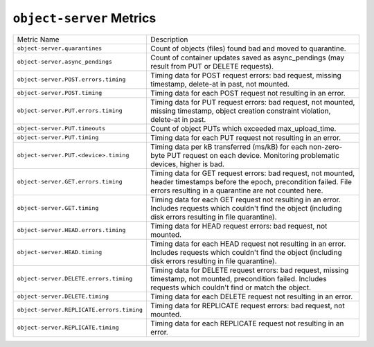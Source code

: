 ``object-server`` Metrics
=========================

=========================================  ====================================================
Metric Name                                Description
-----------------------------------------  ----------------------------------------------------
``object-server.quarantines``              Count of objects (files) found bad and moved to
                                           quarantine.
``object-server.async_pendings``           Count of container updates saved as async_pendings
                                           (may result from PUT or DELETE requests).
``object-server.POST.errors.timing``       Timing data for POST request errors: bad request,
                                           missing timestamp, delete-at in past, not mounted.
``object-server.POST.timing``              Timing data for each POST request not resulting in
                                           an error.
``object-server.PUT.errors.timing``        Timing data for PUT request errors: bad request,
                                           not mounted, missing timestamp, object creation
                                           constraint violation, delete-at in past.
``object-server.PUT.timeouts``             Count of object PUTs which exceeded max_upload_time.
``object-server.PUT.timing``               Timing data for each PUT request not resulting in an
                                           error.
``object-server.PUT.<device>.timing``      Timing data per kB transferred (ms/kB) for each
                                           non-zero-byte PUT request on each device.
                                           Monitoring problematic devices, higher is bad.
``object-server.GET.errors.timing``        Timing data for GET request errors: bad request,
                                           not mounted, header timestamps before the epoch,
                                           precondition failed.
                                           File errors resulting in a quarantine are not
                                           counted here.
``object-server.GET.timing``               Timing data for each GET request not resulting in an
                                           error.  Includes requests which couldn't find the
                                           object (including disk errors resulting in file
                                           quarantine).
``object-server.HEAD.errors.timing``       Timing data for HEAD request errors: bad request,
                                           not mounted.
``object-server.HEAD.timing``              Timing data for each HEAD request not resulting in
                                           an error.  Includes requests which couldn't find the
                                           object (including disk errors resulting in file
                                           quarantine).
``object-server.DELETE.errors.timing``     Timing data for DELETE request errors: bad request,
                                           missing timestamp, not mounted, precondition
                                           failed.  Includes requests which couldn't find or
                                           match the object.
``object-server.DELETE.timing``            Timing data for each DELETE request not resulting
                                           in an error.
``object-server.REPLICATE.errors.timing``  Timing data for REPLICATE request errors: bad
                                           request, not mounted.
``object-server.REPLICATE.timing``         Timing data for each REPLICATE request not resulting
                                           in an error.
=========================================  ====================================================
